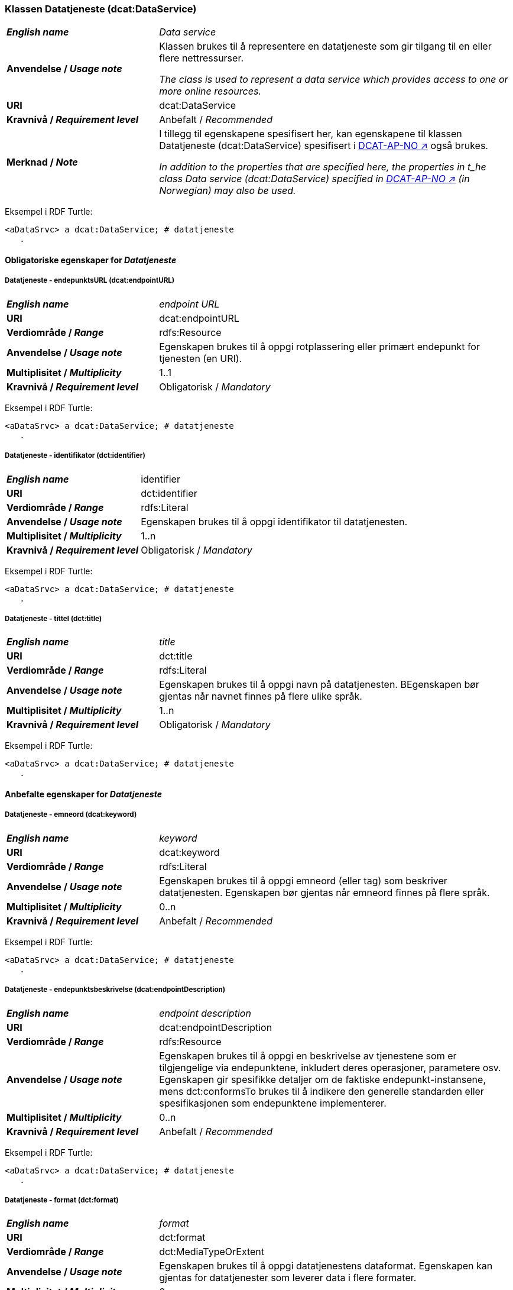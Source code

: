 === Klassen Datatjeneste (dcat:DataService) [[DataService]]

[cols="30s,70d"]
|===
| _English name_ | _Data service_
| Anvendelse / _Usage note_ | Klassen brukes til å representere en datatjeneste som gir tilgang til en eller flere nettressurser.

_The class is used to represent a data service which provides access to one or more online resources._
| URI | dcat:DataService
| Kravnivå / _Requirement level_ | Anbefalt / _Recommended_
| Merknad / _Note_ | I tillegg til egenskapene spesifisert her, kan egenskapene til klassen Datatjeneste (dcat:DataService) spesifisert i https://data.norge.no/specification/dcat-ap-no#Datatjeneste[DCAT-AP-NO ↗, window="_blank", role="ext-link"] også brukes. 

__In addition to the properties that are specified here, the properties in t_he class Data service (dcat:DataService) specified in https://data.norge.no/specification/dcat-ap-no#Datatjeneste[DCAT-AP-NO ↗, window="_blank", role="ext-link"] (in Norwegian) may also be used.__
|===

Eksempel i RDF Turtle:
-----
<aDataSrvc> a dcat:DataService; # datatjeneste
   .
-----

==== Obligatoriske egenskaper for _Datatjeneste_ [[Datatjeneste-obligatoriske-egenskaper]]

===== Datatjeneste - endepunktsURL (dcat:endpointURL) [[Datatjeneste-endepunktsurl]]

[cols="30s,70d"]
|===
| _English name_ | _endpoint URL_
| URI | dcat:endpointURL
| Verdiområde / _Range_ | rdfs:Resource
| Anvendelse / _Usage note_ | Egenskapen brukes til å oppgi rotplassering eller primært endepunkt for tjenesten (en URI).
| Multiplisitet / _Multiplicity_ | 1..1
| Kravnivå / _Requirement level_ | Obligatorisk / _Mandatory_
|===

Eksempel i RDF Turtle:
-----
<aDataSrvc> a dcat:DataService; # datatjeneste
   .
-----


===== Datatjeneste - identifikator (dct:identifier) [[Datatjeneste-identifikator]]

[cols="30s,70d"]
|===
| _English name_ | identifier
| URI | dct:identifier
| Verdiområde / _Range_ | rdfs:Literal
| Anvendelse / _Usage note_ | Egenskapen brukes til å oppgi identifikator til datatjenesten.
| Multiplisitet / _Multiplicity_ | 1..n
| Kravnivå / _Requirement level_ | Obligatorisk / _Mandatory_
|===

Eksempel i RDF Turtle:
-----
<aDataSrvc> a dcat:DataService; # datatjeneste
   .
-----

===== Datatjeneste - tittel (dct:title) [[Datatjeneste-tittel]]

[cols="30s,70d"]
|===
| _English name_ | _title_
| URI | dct:title
| Verdiområde / _Range_ | rdfs:Literal
| Anvendelse / _Usage note_ | Egenskapen brukes til å oppgi navn på datatjenesten. BEgenskapen bør gjentas når navnet finnes på flere ulike språk.
| Multiplisitet / _Multiplicity_ | 1..n
| Kravnivå / _Requirement level_ | Obligatorisk / _Mandatory_
|===

Eksempel i RDF Turtle:
-----
<aDataSrvc> a dcat:DataService; # datatjeneste
   .
-----


==== Anbefalte egenskaper for _Datatjeneste_ [[Datatjeneste-anbefalte-egenskaper]]

===== Datatjeneste - emneord (dcat:keyword) [[Datatjeneste-emneord]]

[cols="30s,70d"]
|===
| _English name_ | _keyword_
| URI | dcat:keyword
| Verdiområde / _Range_ | rdfs:Literal
| Anvendelse / _Usage note_ | Egenskapen brukes til å oppgi emneord (eller tag) som beskriver datatjenesten. Egenskapen bør gjentas når emneord finnes på flere språk. 
| Multiplisitet / _Multiplicity_ | 0..n
| Kravnivå / _Requirement level_ | Anbefalt / _Recommended_
|===

Eksempel i RDF Turtle:
-----
<aDataSrvc> a dcat:DataService; # datatjeneste
   .
-----

===== Datatjeneste - endepunktsbeskrivelse (dcat:endpointDescription) [[Datatjeneste-endepunktsbeskrivelse]]

[cols="30s,70d"]
|===
| _English name_ | _endpoint description_
| URI | dcat:endpointDescription
| Verdiområde / _Range_ | rdfs:Resource
| Anvendelse / _Usage note_ | Egenskapen brukes til å oppgi en beskrivelse av tjenestene som er tilgjengelige via endepunktene, inkludert deres operasjoner, parametere osv. Egenskapen gir spesifikke detaljer om de faktiske endepunkt-instansene, mens dct:conformsTo brukes til å indikere den generelle standarden eller spesifikasjonen som endepunktene implementerer.
| Multiplisitet / _Multiplicity_ | 0..n
| Kravnivå / _Requirement level_ | Anbefalt / _Recommended_
|===

Eksempel i RDF Turtle:
-----
<aDataSrvc> a dcat:DataService; # datatjeneste
   .
-----

===== Datatjeneste - format (dct:format) [[Datatjeneste-format]]

[cols="30s,70d"]
|===
| _English name_ |_format_
| URI |dct:format
| Verdiområde / _Range_ |dct:MediaTypeOrExtent
| Anvendelse / _Usage note_ | Egenskapen brukes til å oppgi datatjenestens dataformat. Egenskapen kan gjentas for datatjenester som leverer data i flere formater.
| Multiplisitet / _Multiplicity_ | 0..n
| Kravnivå / _Requirement level_ | Anbefalt / _Recommended_
|===

Eksempel i RDF Turtle:
-----
<aDataSrvc> a dcat:DataService; # datatjeneste
   .
-----

===== Datatjeneste - kontaktpunkt (dcat:contactPoint) [[Datatjeneste-kontaktpunkt]]

[cols="30s,70d"]
|===
| _English name_ | _contact point_
| URI | dcat:contactPoint
| Verdiområde / _Range_ | vcard:Kind
| Anvendelse / _Usage note_ | Egenskapen brukes til å referere til kontaktpunkt med kontaktopplysninger. Disse kan brukes til å sende kommentarer om datatjenesten.
| Multiplisitet / _Multiplicity_ | 0..n
| Kravnivå / _Requirement level_ | Anbefalt / _Recommended_
|===

Eksempel i RDF Turtle:
-----
<aDataSrvc> a dcat:DataService; # datatjeneste
   .
-----

===== Datatjeneste - tema (dcat:theme) [[Datatjeneste-tema]]

[cols="30s,70d"]
|===
| _English name_ | _theme_
| URI | dcat:theme
| Verdiområde / _Range_ | skos:Concept
| Anvendelse / _Usage note_ | Egenskapen brukes til å referere til et hovedtema for datatjenesten. En datatjeneste kan assosieres med flere tema.
| Multiplisitet / _Multiplicity_ | 0..n
| Kravnivå / _Requirement level_ | Anbefalt / _Recommended_
|===

Eksempel i RDF Turtle:
-----
<aDataSrvc> a dcat:DataService; # datatjeneste
   .
-----

===== Datatjeneste - tilgjengeliggjør datasett (dcat:servesDataset) [[Datatjeneste-tilgjengeliggjor-datasett]]

[cols="30s,70d"]
|===
| _English name_ | _serves dataset_
| URI | dcat:servesDataset
| Verdiområde / _Range_ | dcat:Dataset
| Anvendelse / _Usage note_ | Egenskapen brukes til å referere til datasett som datatjenesten kan distribuere.
| Multiplisitet / _Multiplicity_ | 0..n
| Kravnivå / _Requirement level_ | Anbefalt / _Recommended_
|===

Eksempel i RDF Turtle:
-----
<aDataSrvc> a dcat:DataService; # datatjeneste
   .
-----

===== Datatjeneste - utgiver (dct:publisher) [[Datatjeneste-utgiver]]

[cols="30s,70d"]
|===
| _English name_ | _publisher_
| URI | dct:publisher
| Verdiområde / _Range_ | org:Organization
| Anvendelse / _Usage note_ | Egenskapen brukes til å referere til en aktør (organisasjon) som er ansvarlig for å gjøre datatjenesten tilgjengelig. Bør være autoritativ URI for aktøren, f.eks.: `dct:publisher <\https://organization-catalogue.fellesdatakatalog.digdir.no/organizations/974760673>`.
| Multiplisitet / _Multiplicity_ | 0..1
| Kravnivå / _Requirement level_ | Anbefalt / _Recommended_
|===

Eksempel i RDF Turtle:
-----
<aDataSrvc> a dcat:DataService; # datatjeneste
   .
-----


==== Valgfrie egenskaper for _Datatjeneste_ [[Datatjeneste-valgfrie-egenskaper]]

===== Datatjeneste - beskrivelse (dct:description) [[Datatjeneste-beskrivelse]]
[cols="30s,70d"]
|===
| _English name_ | _description_
| URI | dct:description
| Verdiområde / _Range_ | rdfs:Literal
| Anvendelse / _Usage note_ | Egenskapen brukes til å oppgi en fritekstbeskrivelse av datatjenesten. Egenskapen bør gjentas når beskrivelsen finnes på flere ulike språk.
| Multiplisitet / _Multiplicity_ | 0..n
| Kravnivå / _Requirement level_ | Valgfri / _Optional_
|===

Eksempel i RDF Turtle:
-----
<aDataSrvc> a dcat:DataService; # datatjeneste
   .
-----

===== Datatjeneste - dokumentasjon (foaf:page) [[Datatjeneste-dokumentasjon]]
[cols="30s,70d"]
|===
| _English name_ | _page (documentation)_
| URI | foaf:page
| Verdiområde / _Range_ | foaf:Document
| Anvendelse / _Usage note_ | Egenskapen brukes til å referere til en side eller et dokument som beskriver datatjenesten.
| Multiplisitet / _Multiplicity_ | 0..n
| Kravnivå / _Requirement level_ | Valgfri / _Optional_
|===

Eksempel i RDF Turtle:
-----
<aDataSrvc> a dcat:DataService; # datatjeneste
   .
-----

===== Datatjeneste - i samsvar med (dct:conformsTo) [[Datatjeneste-i-samsvar-med]]
[cols="30s,70d"]
|===
| _English name_ | _conforms to_
| URI | dct:conformsTo
| Verdiområde / _Range_ | dct:Standard
| Anvendelse / _Usage note_ | Egenskapen brukes til å referere til en spesifikasjon eller standard som datatjenesten implementerer.
| Multiplisitet / _Multiplicity_ | 0..n
| Kravnivå / _Requirement level_ | Valgfri / _Optional_
|===

Eksempel i RDF Turtle:
-----
<aDataSrvc> a dcat:DataService; # datatjeneste
   .
-----

===== Datatjeneste - landingsside (dcat:landingPage) [[Datatjeneste-landingsside]]
[cols="30s,70d"]
|===
| _English name_ | _landing page_
| URI | dcat:landingPage
| Verdiområde / _Range_ | foaf:Document
| Anvendelse / _Usage note_ | Egenskapen brukes til å referere til nettside som gir tilgang til datatjenesten og/eller tilleggsinformasjon. Intensjonen er å peke til en landingsside hos den opprinnelige datautgiveren.
| Multiplisitet / _Multiplicity_ | 0..1
| Kravnivå / _Requirement level_ | Valgfri / _Optional_
|===

Eksempel i RDF Turtle:
-----
<aDataSrvc> a dcat:DataService; # datatjeneste
   .
-----

===== Datatjeneste - lisens (dct:license) [[Datatjeneste-lisens]]
[cols="30s,70d"]
|===
| _English name_ | _licence_
| URI | dct:license
| Verdiområde / _Range_ | dct:LicenseDocument
| Anvendelse / _Usage note_ | Egenskapen brukes til å oppgi lisensen som datatjenesten blir gjort tilgjengelig under.
| Multiplisitet / _Multiplicity_ | 0..1
| Kravnivå / _Requirement level_ | Valgfri / _Optional_
|===

Eksempel i RDF Turtle:
-----
<aDataSrvc> a dcat:DataService; # datatjeneste
   .
-----

===== Datatjeneste - medietype (dcat:mediaType) [[Datatjeneste-medietype]]

[cols="30s,70d"]
|===
| _English name_ | _media type_
| URI | dcat:mediaType
| Verdiområde / _Range_ | dct:MediaType
| Anvendelse / _Usage note_ | Egenskapen brukes til å oppgi datatjenestens medietype. Egenskapen kan gjentas for API-er og sluttbrukerapplikasjoner som leverer data i flere medietyper.
| Multiplisitet / _Multiplicity_ | 0..n
| Kravnivå / _Requirement level_ | Valgfri / _Optional_
|===

Eksempel i RDF Turtle:
-----
<aDataSrvc> a dcat:DataService; # datatjeneste
   .
-----

===== Datatjeneste - tilgangsrettigheter (dct:accessRights) [[Datatjeneste-tilgangsrettigheter]]

[cols="30s,70d"]
|===
| _English name_ | _access rights_
| URI | dct:accessRights
| Verdiområde / _Range_ | dct:RightsStatement
| Anvendelse / _Usage note_ | Egenskapen brukes til å brukes til å inkludere informasjon angående tilgang eller begrensninger basert på personvern, sikkerhet eller andre retningslinjer.
| Multiplisitet / _Multiplicity_ | 0..1
| Kravnivå / _Requirement level_ | Valgfri / _Optional_
|===

Eksempel i RDF Turtle:
-----
<aDataSrvc> a dcat:DataService; # datatjeneste
   .
-----
